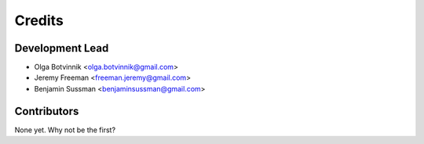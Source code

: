 =======
Credits
=======

Development Lead
----------------

* Olga Botvinnik <olga.botvinnik@gmail.com>
* Jeremy Freeman <freeman.jeremy@gmail.com>
* Benjamin Sussman <benjaminsussman@gmail.com>

Contributors
------------

None yet. Why not be the first?

